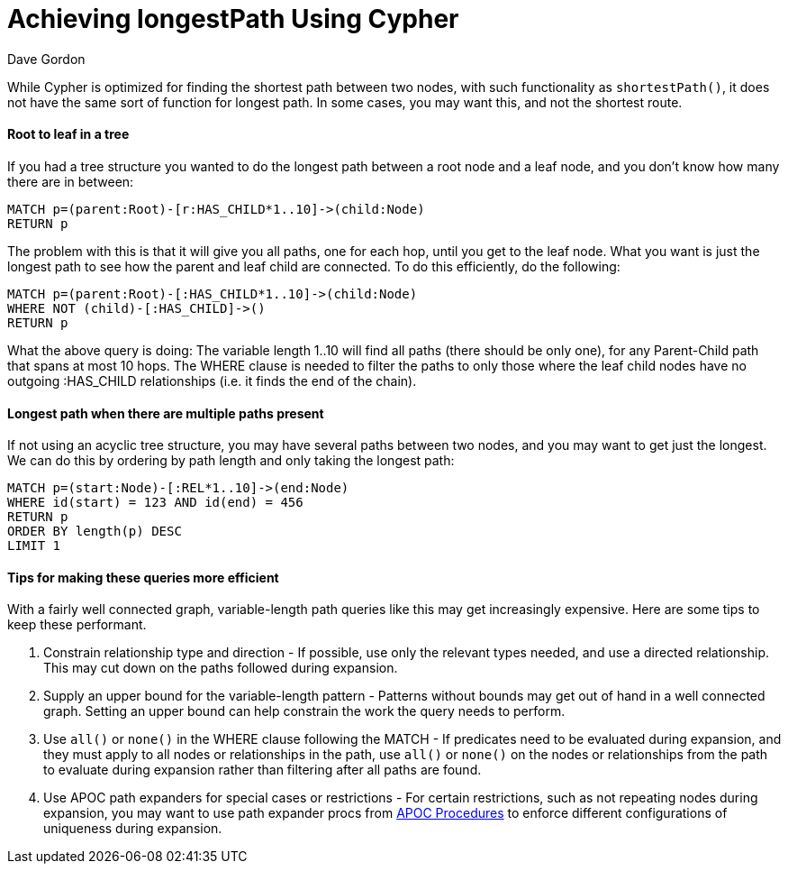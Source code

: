 = Achieving longestPath Using Cypher
:slug: achieving-longestpath-using-cypher
:author: Dave Gordon
:category: cypher
:tags: cypher, path, apoc
:neo4j-versions: 3.0, 3.1, 3.2, 3.3, 3.4, 3.5
:public:

While Cypher is optimized for finding the shortest path between two nodes, with such functionality as `shortestPath()`, 
it does not have the same sort of function for longest path. In some cases, you may want this, and not the shortest route.


==== Root to leaf in a tree

If you had a tree structure you wanted to do the longest path between a root node and a leaf node, and you don't know how many
there are in between:

[source,cypher]
----
MATCH p=(parent:Root)-[r:HAS_CHILD*1..10]->(child:Node)
RETURN p
----

The problem with this is that it will give you all paths, one for each hop, until you get to the leaf node. What you want is just 
the longest path to see how the parent and leaf child are connected. To do this efficiently, do the following:

[source,cypher]
----
MATCH p=(parent:Root)-[:HAS_CHILD*1..10]->(child:Node)
WHERE NOT (child)-[:HAS_CHILD]->()
RETURN p
----

What the above query is doing: The variable length 1..10 will find all paths (there should be only one), for any Parent-Child path that spans at most 10 hops.
The WHERE clause is needed to filter the paths to only those where the leaf child nodes have no outgoing :HAS_CHILD relationships (i.e. it finds the end of the chain).


==== Longest path when there are multiple paths present

If not using an acyclic tree structure, you may have several paths between two nodes, and you may want to get just the longest.
We can do this by ordering by path length and only taking the longest path:

[source,cypher]
----
MATCH p=(start:Node)-[:REL*1..10]->(end:Node)
WHERE id(start) = 123 AND id(end) = 456
RETURN p
ORDER BY length(p) DESC
LIMIT 1
----


==== Tips for making these queries more efficient

With a fairly well connected graph, variable-length path queries like this may get increasingly expensive. Here are some tips to keep these performant.

1. Constrain relationship type and direction - If possible, use only the relevant types needed, and use a directed relationship.
This may cut down on the paths followed during expansion.

2. Supply an upper bound for the variable-length pattern - Patterns without bounds may get out of hand in a well connected graph.
Setting an upper bound can help constrain the work the query needs to perform.

3. Use `all()` or `none()` in the WHERE clause following the MATCH -
If predicates need to be evaluated during expansion, and they must apply to all nodes or relationships in the path, use `all()` or `none()` on the nodes or relationships from the path to evaluate during expansion rather than filtering after all paths are found.

4. Use APOC path expanders for special cases or restrictions -
For certain restrictions, such as not repeating nodes during expansion, you may want to use path expander procs from https://neo4j-contrib.github.io/neo4j-apoc-procedures/[APOC Procedures] to enforce different configurations of uniqueness during expansion.
